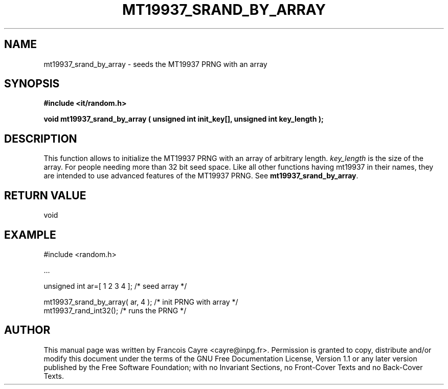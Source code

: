 .\" This manpage has been automatically generated by docbook2man 
.\" from a DocBook document.  This tool can be found at:
.\" <http://shell.ipoline.com/~elmert/comp/docbook2X/> 
.\" Please send any bug reports, improvements, comments, patches, 
.\" etc. to Steve Cheng <steve@ggi-project.org>.
.TH "MT19937_SRAND_BY_ARRAY" "3" "01 August 2006" "" ""

.SH NAME
mt19937_srand_by_array \- seeds the MT19937 PRNG with an array
.SH SYNOPSIS
.sp
\fB#include <it/random.h>
.sp
void mt19937_srand_by_array ( unsigned int init_key[], unsigned int key_length
);
\fR
.SH "DESCRIPTION"
.PP
This function allows to initialize the MT19937 PRNG with an array of arbitrary length. \fIkey_length\fR is the size of the array. For people needing more than 32 bit seed space. 
Like all other functions having mt19937 in their names, they are intended to use advanced features of the MT19937 PRNG. 
See \fBmt19937_srand_by_array\fR\&.  
.SH "RETURN VALUE"
.PP
void
.SH "EXAMPLE"

.nf

#include <random.h>

\&...

unsigned int ar=[ 1 2 3 4 ];                      /* seed array */ 

mt19937_srand_by_array( ar, 4 );                  /* init PRNG with array */ 
mt19937_rand_int32();                             /* runs the PRNG */
.fi
.SH "AUTHOR"
.PP
This manual page was written by Francois Cayre <cayre@inpg.fr>\&.
Permission is granted to copy, distribute and/or modify this
document under the terms of the GNU Free
Documentation License, Version 1.1 or any later version
published by the Free Software Foundation; with no Invariant
Sections, no Front-Cover Texts and no Back-Cover Texts.
